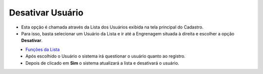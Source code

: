 Desativar Usuário
#################
- Esta opção é chamada através da Lista dos Usuários exibida na tela principal do Cadastro.
- Para isso, basta selecionar um Usuário da Lista e ir até a Engrenagem situada à direita e escolher a opção **Desativar**.

|imagem16|
   - `Funções da Lista <lista_usuarios.html#section>`__
   - Após escolhido o Usuário o sistema irá questionar o usuário quanto ao registro.

|imagem17|
   - Depois de clicado em **Sim** o sistema atualizará a lista e desativará o usuário.

.. |imagem16| image:: imagens/Usuarios_16.png

.. |imagem17| image:: imagens/Usuarios_17.png
